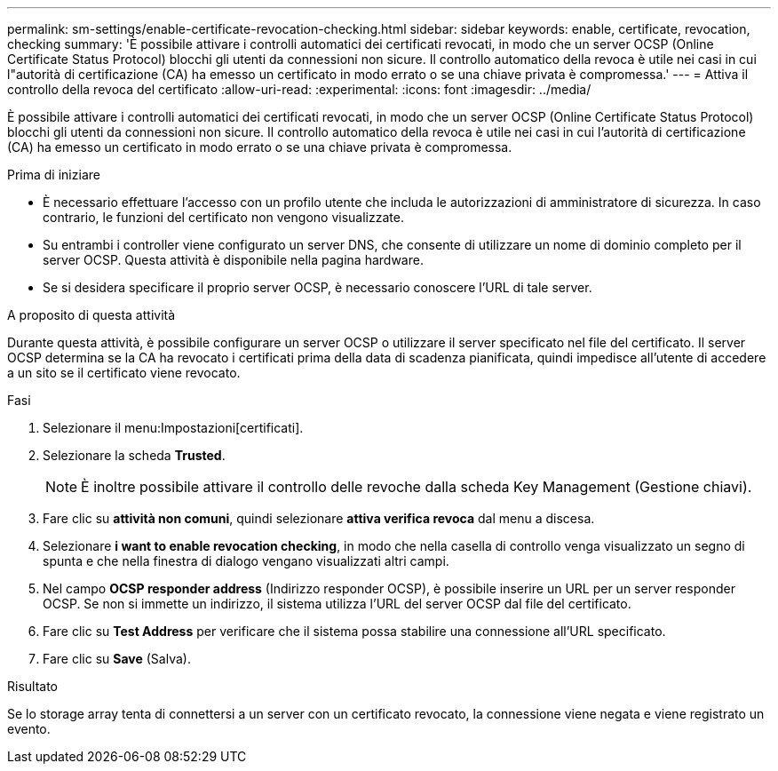 ---
permalink: sm-settings/enable-certificate-revocation-checking.html 
sidebar: sidebar 
keywords: enable, certificate, revocation, checking 
summary: 'È possibile attivare i controlli automatici dei certificati revocati, in modo che un server OCSP (Online Certificate Status Protocol) blocchi gli utenti da connessioni non sicure. Il controllo automatico della revoca è utile nei casi in cui l"autorità di certificazione (CA) ha emesso un certificato in modo errato o se una chiave privata è compromessa.' 
---
= Attiva il controllo della revoca del certificato
:allow-uri-read: 
:experimental: 
:icons: font
:imagesdir: ../media/


[role="lead"]
È possibile attivare i controlli automatici dei certificati revocati, in modo che un server OCSP (Online Certificate Status Protocol) blocchi gli utenti da connessioni non sicure. Il controllo automatico della revoca è utile nei casi in cui l'autorità di certificazione (CA) ha emesso un certificato in modo errato o se una chiave privata è compromessa.

.Prima di iniziare
* È necessario effettuare l'accesso con un profilo utente che includa le autorizzazioni di amministratore di sicurezza. In caso contrario, le funzioni del certificato non vengono visualizzate.
* Su entrambi i controller viene configurato un server DNS, che consente di utilizzare un nome di dominio completo per il server OCSP. Questa attività è disponibile nella pagina hardware.
* Se si desidera specificare il proprio server OCSP, è necessario conoscere l'URL di tale server.


.A proposito di questa attività
Durante questa attività, è possibile configurare un server OCSP o utilizzare il server specificato nel file del certificato. Il server OCSP determina se la CA ha revocato i certificati prima della data di scadenza pianificata, quindi impedisce all'utente di accedere a un sito se il certificato viene revocato.

.Fasi
. Selezionare il menu:Impostazioni[certificati].
. Selezionare la scheda *Trusted*.
+
[NOTE]
====
È inoltre possibile attivare il controllo delle revoche dalla scheda Key Management (Gestione chiavi).

====
. Fare clic su *attività non comuni*, quindi selezionare *attiva verifica revoca* dal menu a discesa.
. Selezionare *i want to enable revocation checking*, in modo che nella casella di controllo venga visualizzato un segno di spunta e che nella finestra di dialogo vengano visualizzati altri campi.
. Nel campo *OCSP responder address* (Indirizzo responder OCSP), è possibile inserire un URL per un server responder OCSP. Se non si immette un indirizzo, il sistema utilizza l'URL del server OCSP dal file del certificato.
. Fare clic su *Test Address* per verificare che il sistema possa stabilire una connessione all'URL specificato.
. Fare clic su *Save* (Salva).


.Risultato
Se lo storage array tenta di connettersi a un server con un certificato revocato, la connessione viene negata e viene registrato un evento.
